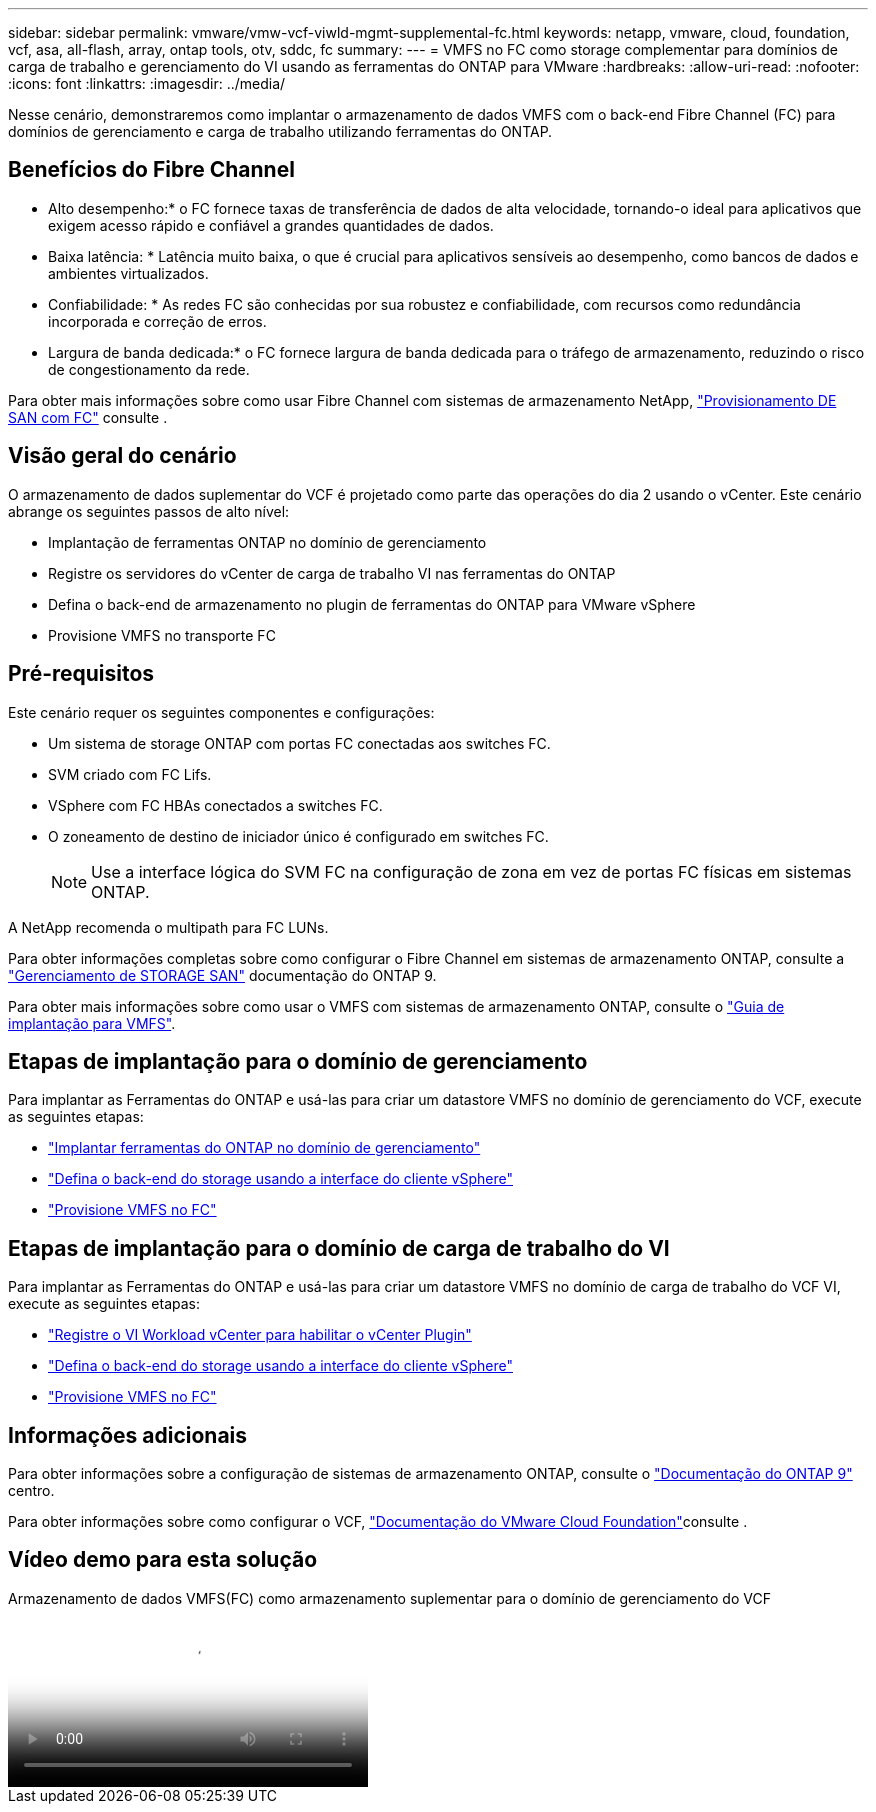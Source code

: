 ---
sidebar: sidebar 
permalink: vmware/vmw-vcf-viwld-mgmt-supplemental-fc.html 
keywords: netapp, vmware, cloud, foundation, vcf, asa, all-flash, array, ontap tools, otv, sddc, fc 
summary:  
---
= VMFS no FC como storage complementar para domínios de carga de trabalho e gerenciamento do VI usando as ferramentas do ONTAP para VMware
:hardbreaks:
:allow-uri-read: 
:nofooter: 
:icons: font
:linkattrs: 
:imagesdir: ../media/


[role="lead"]
Nesse cenário, demonstraremos como implantar o armazenamento de dados VMFS com o back-end Fibre Channel (FC) para domínios de gerenciamento e carga de trabalho utilizando ferramentas do ONTAP.



== Benefícios do Fibre Channel

* Alto desempenho:* o FC fornece taxas de transferência de dados de alta velocidade, tornando-o ideal para aplicativos que exigem acesso rápido e confiável a grandes quantidades de dados.

* Baixa latência: * Latência muito baixa, o que é crucial para aplicativos sensíveis ao desempenho, como bancos de dados e ambientes virtualizados.

* Confiabilidade: * As redes FC são conhecidas por sua robustez e confiabilidade, com recursos como redundância incorporada e correção de erros.

* Largura de banda dedicada:* o FC fornece largura de banda dedicada para o tráfego de armazenamento, reduzindo o risco de congestionamento da rede.

Para obter mais informações sobre como usar Fibre Channel com sistemas de armazenamento NetApp, https://docs.netapp.com/us-en/ontap/san-admin/san-provisioning-fc-concept.html["Provisionamento DE SAN com FC"] consulte .



== Visão geral do cenário

O armazenamento de dados suplementar do VCF é projetado como parte das operações do dia 2 usando o vCenter. Este cenário abrange os seguintes passos de alto nível:

* Implantação de ferramentas ONTAP no domínio de gerenciamento
* Registre os servidores do vCenter de carga de trabalho VI nas ferramentas do ONTAP
* Defina o back-end de armazenamento no plugin de ferramentas do ONTAP para VMware vSphere
* Provisione VMFS no transporte FC




== Pré-requisitos

Este cenário requer os seguintes componentes e configurações:

* Um sistema de storage ONTAP com portas FC conectadas aos switches FC.
* SVM criado com FC Lifs.
* VSphere com FC HBAs conectados a switches FC.
* O zoneamento de destino de iniciador único é configurado em switches FC.
+

NOTE: Use a interface lógica do SVM FC na configuração de zona em vez de portas FC físicas em sistemas ONTAP.



A NetApp recomenda o multipath para FC LUNs.

Para obter informações completas sobre como configurar o Fibre Channel em sistemas de armazenamento ONTAP, consulte a https://docs.netapp.com/us-en/ontap/san-management/index.html["Gerenciamento de STORAGE SAN"] documentação do ONTAP 9.

Para obter mais informações sobre como usar o VMFS com sistemas de armazenamento ONTAP, consulte o https://docs.netapp.com/us-en/netapp-solutions/vmware/vmfs-deployment.html["Guia de implantação para VMFS"].



== Etapas de implantação para o domínio de gerenciamento

Para implantar as Ferramentas do ONTAP e usá-las para criar um datastore VMFS no domínio de gerenciamento do VCF, execute as seguintes etapas:

* link:https://docs.netapp.com/us-en/ontap-tools-vmware-vsphere-10/deploy/ontap-tools-deployment.html["Implantar ferramentas do ONTAP no domínio de gerenciamento"]
* link:https://docs.netapp.com/us-en/ontap-tools-vmware-vsphere-10/configure/add-storage-backend.html["Defina o back-end do storage usando a interface do cliente vSphere"]
* link:https://docs.netapp.com/us-en/ontap-tools-vmware-vsphere-10/configure/create-vvols-datastore.html["Provisione VMFS no FC"]




== Etapas de implantação para o domínio de carga de trabalho do VI

Para implantar as Ferramentas do ONTAP e usá-las para criar um datastore VMFS no domínio de carga de trabalho do VCF VI, execute as seguintes etapas:

* link:https://docs.netapp.com/us-en/ontap-tools-vmware-vsphere-10/configure/add-vcenter.html["Registre o VI Workload vCenter para habilitar o vCenter Plugin"]
* link:https://docs.netapp.com/us-en/ontap-tools-vmware-vsphere-10/configure/add-storage-backend.html["Defina o back-end do storage usando a interface do cliente vSphere"]
* link:https://docs.netapp.com/us-en/ontap-tools-vmware-vsphere-10/configure/create-vvols-datastore.html["Provisione VMFS no FC"]




== Informações adicionais

Para obter informações sobre a configuração de sistemas de armazenamento ONTAP, consulte o link:https://docs.netapp.com/us-en/ontap["Documentação do ONTAP 9"] centro.

Para obter informações sobre como configurar o VCF, link:https://techdocs.broadcom.com/us/en/vmware-cis/vcf/vcf-5-2-and-earlier/5-2.html["Documentação do VMware Cloud Foundation"]consulte .



== Vídeo demo para esta solução

.Armazenamento de dados VMFS(FC) como armazenamento suplementar para o domínio de gerenciamento do VCF
video::3135c36f-3a13-4c95-aac9-b2a0001816dc[panopto,width=360]